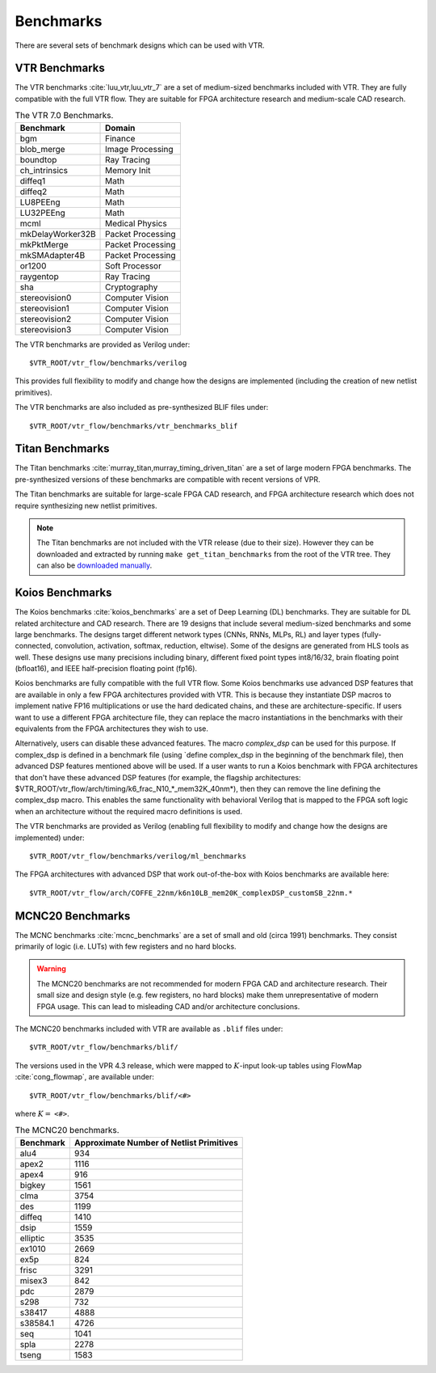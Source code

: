 .. _benchmarks:

Benchmarks
==========

There are several sets of benchmark designs which can be used with VTR.

VTR Benchmarks
--------------
The VTR benchmarks :cite:`luu_vtr,luu_vtr_7` are a set of medium-sized benchmarks included with VTR.
They are fully compatible with the full VTR flow.
They are suitable for FPGA architecture research and medium-scale CAD research.



.. _table_vtr_benchmarks:

.. table:: The VTR 7.0 Benchmarks.

    ================    =================
    Benchmark           Domain
    ================    =================
    bgm                 Finance
    blob_merge          Image Processing
    boundtop            Ray Tracing
    ch_intrinsics       Memory Init
    diffeq1             Math
    diffeq2             Math
    LU8PEEng            Math
    LU32PEEng           Math
    mcml                Medical Physics
    mkDelayWorker32B    Packet Processing
    mkPktMerge          Packet Processing
    mkSMAdapter4B       Packet Processing
    or1200              Soft Processor
    raygentop           Ray Tracing
    sha                 Cryptography
    stereovision0       Computer Vision
    stereovision1       Computer Vision
    stereovision2       Computer Vision
    stereovision3       Computer Vision    
    ================    =================

The VTR benchmarks are provided as Verilog under: ::

    $VTR_ROOT/vtr_flow/benchmarks/verilog

This provides full flexibility to modify and change how the designs are implemented (including the creation of new netlist primitives).

The VTR benchmarks are also included as pre-synthesized BLIF files under: ::

    $VTR_ROOT/vtr_flow/benchmarks/vtr_benchmarks_blif

.. _titan_benchmarks:

Titan Benchmarks
----------------
The Titan benchmarks :cite:`murray_titan,murray_timing_driven_titan` are a set of large modern FPGA benchmarks.
The pre-synthesized versions of these benchmarks are compatible with recent versions of VPR.

The Titan benchmarks are suitable for large-scale FPGA CAD research, and FPGA architecture research which does not require synthesizing new netlist primitives.

.. note:: The Titan benchmarks are not included with the VTR release (due to their size). However they can be downloaded and extracted by running ``make get_titan_benchmarks`` from the root of the VTR tree.  They can also be `downloaded manually <http://www.eecg.utoronto.ca/~kmurray/titan/>`_.

.. seealso:: :ref:`titan_benchmarks_tutorial`

Koios Benchmarks
-----------------
The Koios benchmarks :cite:`koios_benchmarks` are a set of Deep Learning (DL) benchmarks. 
They are suitable for DL related architecture and CAD research.
There are 19 designs that include several medium-sized benchmarks and some large benchmarks.
The designs target different network types (CNNs, RNNs, MLPs, RL) and layer types (fully-connected, convolution, activation, softmax, reduction, eltwise).
Some of the designs are generated from HLS tools as well.
These designs use many precisions including binary, different fixed point types int8/16/32, brain floating point (bfloat16), and IEEE half-precision floating point (fp16).

.. _table_koios_benchmarks:

.. table:: The Koios Benchmarks.

    ================    =================
    Benchmark           Description
    ================    =================
    clstm_like          CLSTM-like accelerator
    dla_like            Intel-DLA-like accelerator
    lstm                LSTM engine
    tpu_like            Google-TPU-v1-like accelerator
    bnn                 4-layer binary neural network
    tiny_darknet_like   Accelerator for Tiny Darknet    
    gemm_layer          20x20 matrix multiplication engine
    attention_layer     Transformer self-attention layer
    conv_layer          GEMM based convolution
    spmv                Sparse matrix vector multiplication
    robot_rl            Robot+maze application     
    reduction_layer     Add/max/min reduction tree
    softmax             Softmax classification layer
    conv_layer_hls      Sliding window convolution
    eltwise_layer       Matrix elementwise add/sub/mult  
    ================    =================

Koios benchmarks are fully compatible with the full VTR flow. Some Koios benchmarks use advanced DSP features that are available in only a few FPGA architectures provided with VTR. This is because they instantiate DSP macros to implement native FP16 multiplications or use the hard dedicated chains, and these are architecture-specific. If users want to use a different FPGA architecture file, they can replace the macro instantiations in the benchmarks with their equivalents from the FPGA architectures they wish to use.

Alternatively, users can disable these advanced features. The macro `complex_dsp` can be used for this purpose. If complex_dsp is defined in a benchmark file (using `define complex_dsp in the beginning of the benchmark file), then advanced DSP features mentioned above will be used. If a user wants to run a Koios benchmark with FPGA architectures that don't have these advanced DSP features (for example, the flagship architectures: $VTR_ROOT/vtr_flow/arch/timing/k6_frac_N10_*_mem32K_40nm*), then they can remove the line defining the complex_dsp macro. This enables the same functionality with behavioral Verilog that is mapped to the FPGA soft logic when an architecture without the required macro definitions is used.

The VTR benchmarks are provided as Verilog (enabling full flexibility to modify and change how the designs are implemented) under: ::

    $VTR_ROOT/vtr_flow/benchmarks/verilog/ml_benchmarks

The FPGA architectures with advanced DSP that work out-of-the-box with Koios benchmarks are available here: ::

    $VTR_ROOT/vtr_flow/arch/COFFE_22nm/k6n10LB_mem20K_complexDSP_customSB_22nm.*

MCNC20 Benchmarks
-----------------
The MCNC benchmarks :cite:`mcnc_benchmarks` are a set of small and old (circa 1991) benchmarks.
They consist primarily of logic (i.e. LUTs) with few registers and no hard blocks.

.. warning::
    The MCNC20 benchmarks are not recommended for modern FPGA CAD and architecture research.
    Their small size and design style (e.g. few registers, no hard blocks) make them unrepresentative of modern FPGA usage.
    This can lead to misleading CAD and/or architecture conclusions.

The MCNC20 benchmarks included with VTR are available as ``.blif`` files under::

    $VTR_ROOT/vtr_flow/benchmarks/blif/

The versions used in the VPR 4.3 release, which were mapped to :math:`K`-input look-up tables using FlowMap :cite:`cong_flowmap`, are available under::

    $VTR_ROOT/vtr_flow/benchmarks/blif/<#>

where :math:`K=` ``<#>``.

.. _table_mcnc20_benchmarks:

.. table:: The MCNC20 benchmarks.

    =========   ========================================
    Benchmark   Approximate Number of Netlist Primitives
    =========   ========================================
    alu4         934
    apex2       1116
    apex4        916
    bigkey      1561
    clma        3754
    des         1199
    diffeq      1410
    dsip        1559
    elliptic    3535
    ex1010      2669
    ex5p         824
    frisc       3291
    misex3       842
    pdc         2879
    s298         732
    s38417      4888
    s38584.1    4726
    seq         1041
    spla        2278
    tseng       1583
    =========   ========================================
